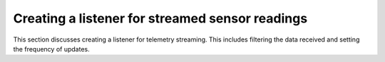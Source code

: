 ================================================
Creating a listener for streamed sensor readings
================================================
This section discusses creating a listener for telemetry streaming. This includes filtering the data received and setting the frequency of updates. 
